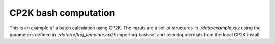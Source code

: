 CP2K bash computation
============================

This is an example of a batch calculation using CP2K.
The inputs are a set of structures in `./data/example.xyz`
using the parameters defined in `./data/reftraj_template.cp2k`
importing basisset and pseudopotentials from the local CP2K install.
